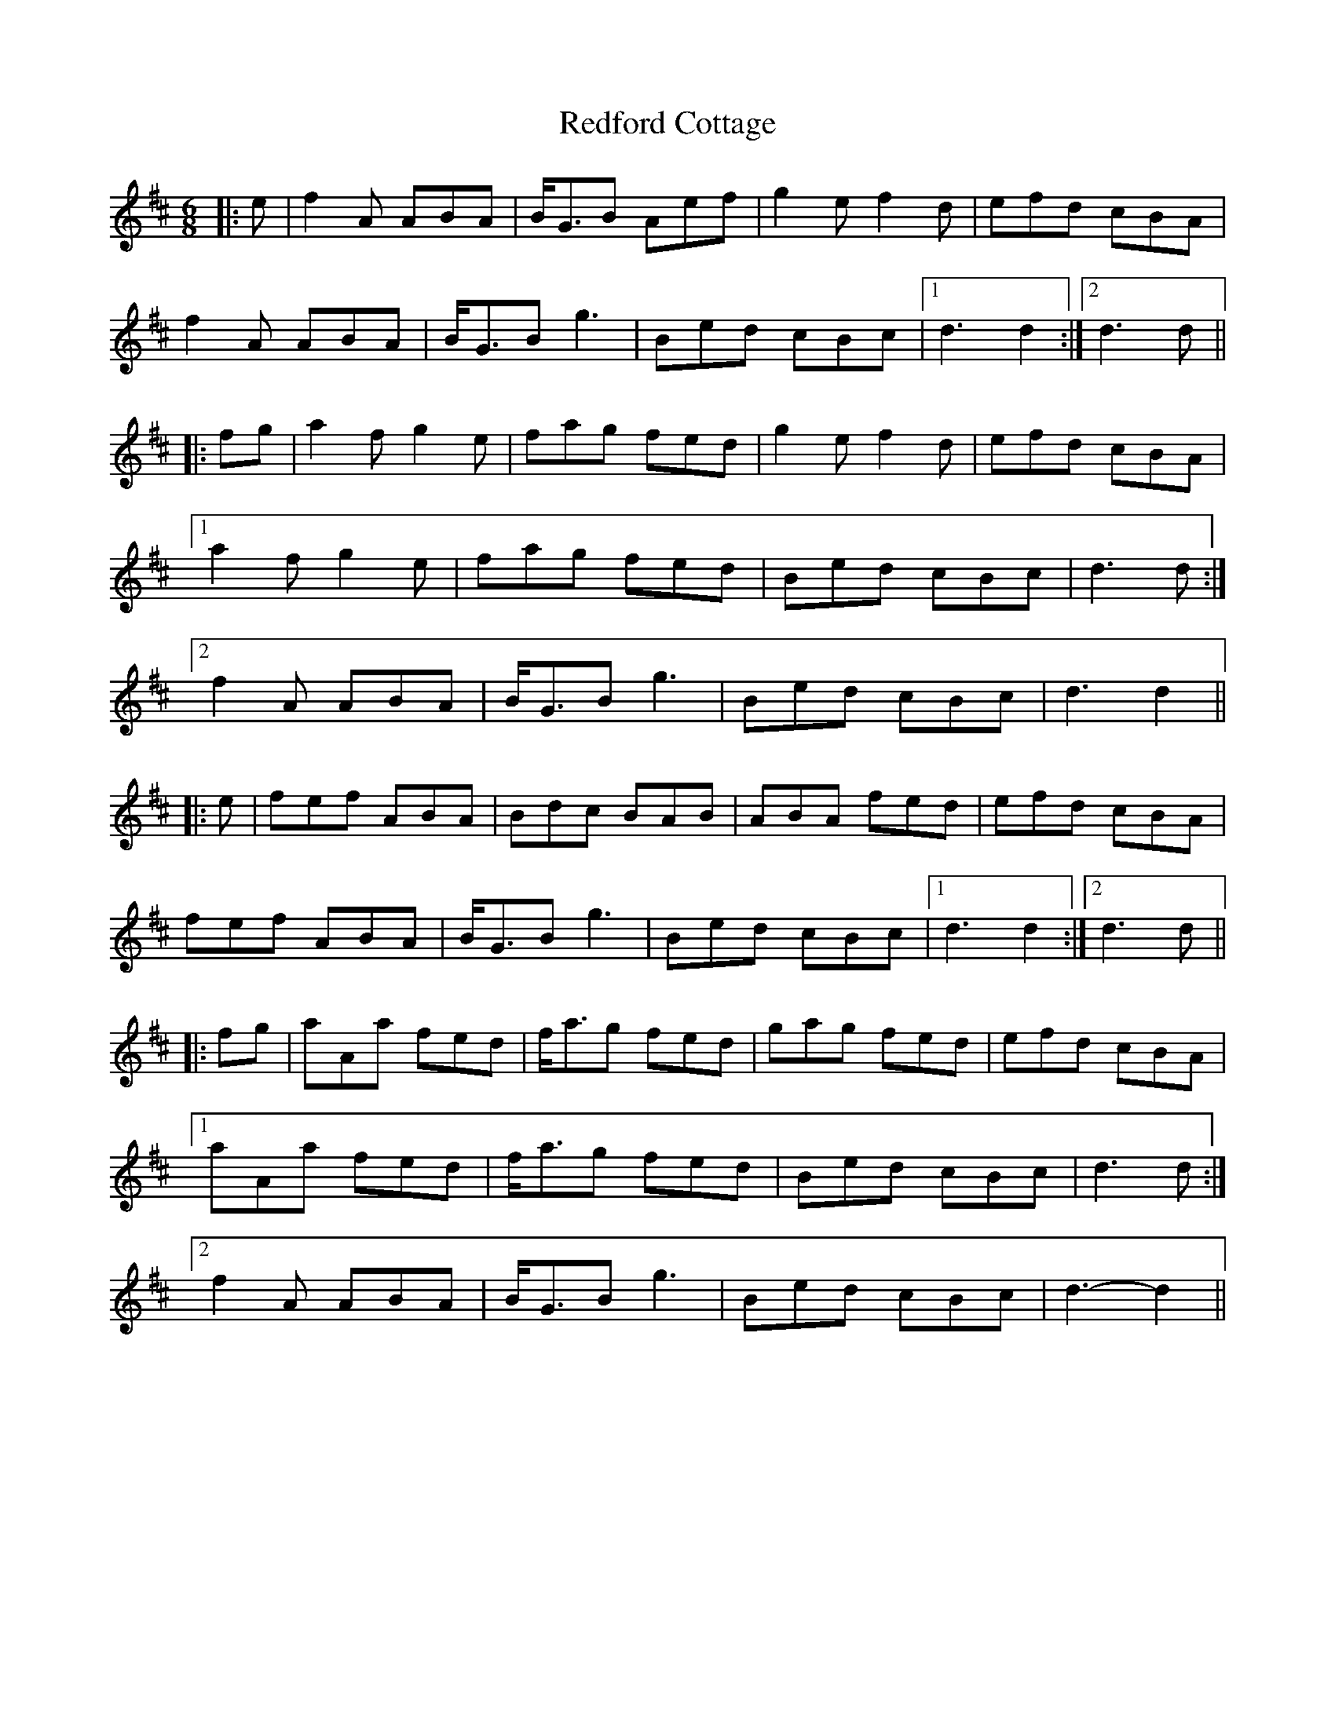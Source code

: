 X: 33956
T: Redford Cottage
R: jig
M: 6/8
K: Dmajor
|:e|f2 A ABA|B<GB Aef|g2 e f2 d|efd cBA|
f2 A ABA|B<GB g3|Bed cBc|1 d3 d2:|2 d3 d||
|:fg|a2 f g2 e|fag fed|g2 e f2 d|efd cBA|
[1 a2 f g2 e|fag fed|Bed cBc|d3 d:|
[2 f2 A ABA|B<GB g3|Bed cBc|d3 d2||
|:e|fef ABA|Bdc BAB|ABA fed|efd cBA|
fef ABA|B<GB g3|Bed cBc|1 d3 d2:|2 d3 d||
|:fg|aAa fed|f<ag fed|gag fed|efd cBA|
[1 aAa fed|f<ag fed|Bed cBc|d3 d:|
[2 f2A ABA|B<GB g3|Bed cBc|d3- d2||

